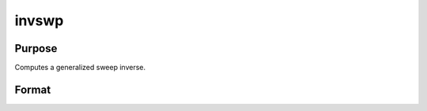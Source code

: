 
invswp
==============================================

Purpose
----------------

Computes a generalized sweep inverse.

Format
----------------
.. function:: invswp(x)

    :param x: NxN matrix.
    :type x: TODO

    :returns: y (*NxN matrix*), the generalized inverse of x.

